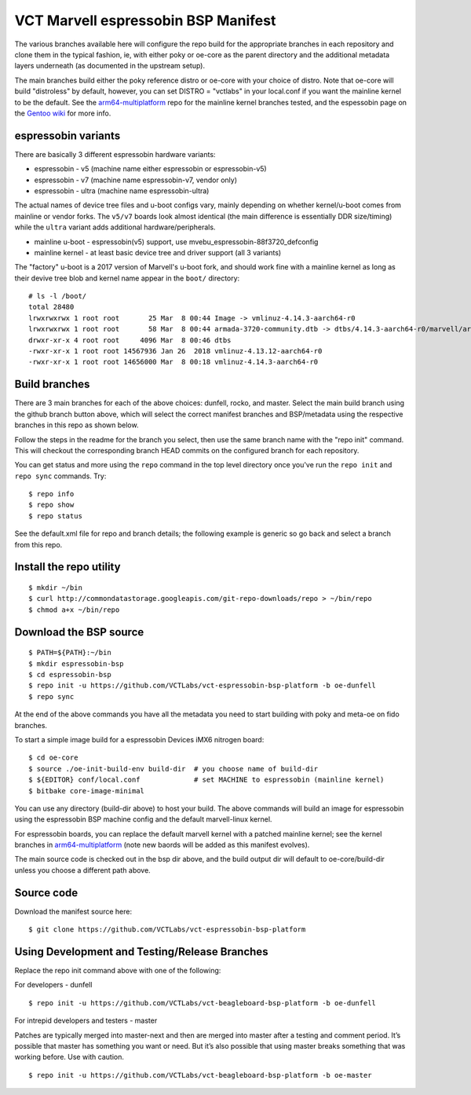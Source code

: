 ======================================
 VCT Marvell espressobin BSP Manifest
======================================

The various branches available here will configure the repo build
for the appropriate branches in each repository and clone them in the typical fashion,
ie, with either poky or oe-core as the parent directory and the additional metadata
layers underneath (as documented in the upstream setup).

The main branches build either the poky reference distro or oe-core with your choice
of distro.  Note that oe-core will build "distroless" by default, however, you can set
DISTRO = "vctlabs" in your local.conf if you want the mainline kernel to be the default.
See the `arm64-multiplatform`_ repo for the mainline kernel branches tested, and the
espessobin page on the `Gentoo wiki`_ for more info.

.. _Gentoo wiki: https://wiki.gentoo.org/wiki/ESPRESSOBin
.. _arm64-multiplatform: https://github.com/sarnold/arm64-multiplatform

espressobin variants
--------------------

There are basically 3 different espressobin hardware variants:

* espressobin - v5 (machine name either espressobin or espressobin-v5)
* espressobin - v7 (machine name espressobin-v7, vendor only)
* espressobin - ultra (machine name espressobin-ultra)

The actual names of device tree files and u-boot configs vary, mainly depending
on whether kernel/u-boot comes from mainline or vendor forks.  The ``v5/v7``
boards look almost identical (the main difference is essentially DDR size/timing)
while the ``ultra`` variant adds additional hardware/peripherals.

* mainline u-boot - espressobin(v5) support, use mvebu_espressobin-88f3720_defconfig
* mainline kernel - at least basic device tree and driver support (all 3 variants)

The "factory" u-boot is a 2017 version of Marvell's u-boot fork, and should
work fine with a mainline kernel as long as their devive tree blob and kernel
name appear in the ``boot/`` directory::

  # ls -l /boot/
  total 28480
  lrwxrwxrwx 1 root root       25 Mar  8 00:44 Image -> vmlinuz-4.14.3-aarch64-r0
  lrwxrwxrwx 1 root root       58 Mar  8 00:44 armada-3720-community.dtb -> dtbs/4.14.3-aarch64-r0/marvell/armada-3720-espressobin.dtb
  drwxr-xr-x 4 root root     4096 Mar  8 00:46 dtbs
  -rwxr-xr-x 1 root root 14567936 Jan 26  2018 vmlinuz-4.13.12-aarch64-r0
  -rwxr-xr-x 1 root root 14656000 Mar  8 00:18 vmlinuz-4.14.3-aarch64-r0


Build branches
--------------

There are 3 main branches for each of the above choices: dunfell, rocko, and master.
Select the main build branch using the github branch button above, which will select the
correct manifest branches and BSP/metadata using the respective branches in this
repo as shown below.

Follow the steps in the readme for the branch you select, then use the same branch
name with the "repo init" command.  This will checkout the
corresponding branch HEAD commits on the configured branch for each repository.

You can get status and more using the ``repo`` command in the top level directory
once you've run the ``repo init`` and ``repo sync`` commands.  Try::

  $ repo info
  $ repo show
  $ repo status

See the default.xml file for repo and branch details; the following example is generic
so go back and select a branch from this repo.

Install the repo utility
------------------------

::

  $ mkdir ~/bin
  $ curl http://commondatastorage.googleapis.com/git-repo-downloads/repo > ~/bin/repo
  $ chmod a+x ~/bin/repo

Download the BSP source
-----------------------

::

  $ PATH=${PATH}:~/bin
  $ mkdir espressobin-bsp
  $ cd espressobin-bsp
  $ repo init -u https://github.com/VCTLabs/vct-espressobin-bsp-platform -b oe-dunfell
  $ repo sync

At the end of the above commands you have all the metadata you need to start
building with poky and meta-oe on fido branches.

To start a simple image build for a espressobin Devices iMX6 nitrogen board::

  $ cd oe-core
  $ source ./oe-init-build-env build-dir  # you choose name of build-dir
  $ ${EDITOR} conf/local.conf             # set MACHINE to espressobin (mainline kernel)
  $ bitbake core-image-minimal



You can use any directory (build-dir above) to host your build. The above
commands will build an image for espressobin using the espressobin BSP
machine config and the default marvell-linux kernel.

For espressobin boards, you can replace the default marvell kernel with
a patched mainline kernel; see the kernel branches in `arm64-multiplatform`_
(note new baords will be added as this manifest evolves).

The main source code is checked out in the bsp dir above, and the build
output dir will default to oe-core/build-dir unless you choose a different
path above.

Source code
-----------

Download the manifest source here::

  $ git clone https://github.com/VCTLabs/vct-espressobin-bsp-platform

Using Development and Testing/Release Branches
----------------------------------------------

Replace the repo init command above with one of the following:

For developers - dunfell

::

  $ repo init -u https://github.com/VCTLabs/vct-beagleboard-bsp-platform -b oe-dunfell

For intrepid developers and testers - master

Patches are typically merged into master-next and then are merged into master
after a testing and comment period. It’s possible that master has
something you want or need.  But it’s also possible that using master
breaks something that was working before.  Use with caution.

::

  $ repo init -u https://github.com/VCTLabs/vct-beagleboard-bsp-platform -b oe-master


